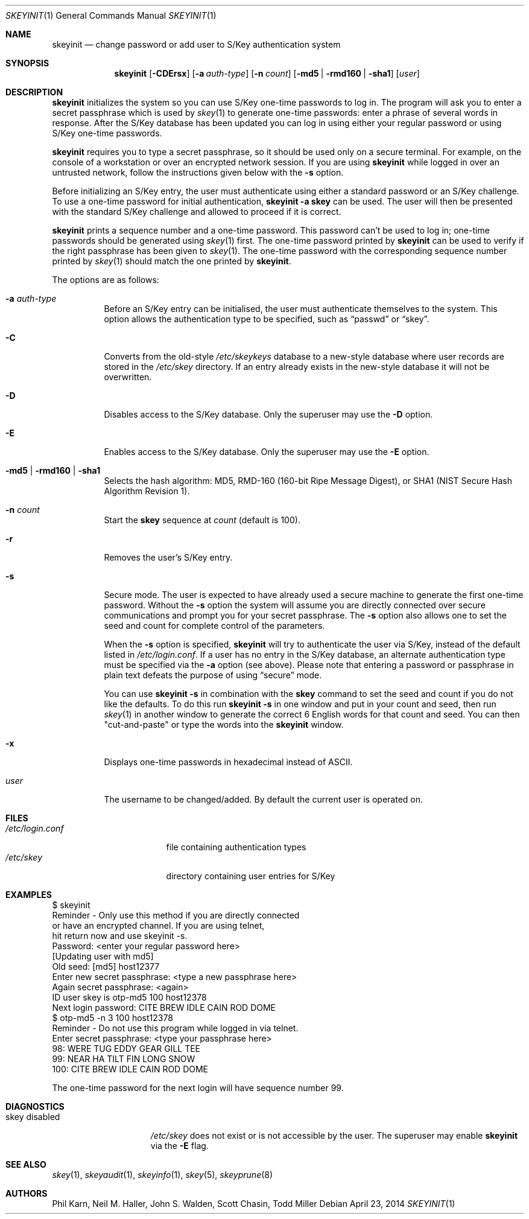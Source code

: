 .\"	$OpenBSD: skeyinit.1,v 1.38 2014/04/23 18:24:23 ajacoutot Exp $
.\"	$NetBSD: skeyinit.1,v 1.4 1995/07/07 22:24:09 jtc Exp $
.\"	@(#)skeyinit.1	1.1 	10/28/93
.\"
.Dd $Mdocdate: April 23 2014 $
.Dt SKEYINIT 1
.Os
.Sh NAME
.Nm skeyinit
.Nd change password or add user to S/Key authentication system
.Sh SYNOPSIS
.Nm skeyinit
.Bk -words
.Op Fl CDErsx
.Op Fl a Ar auth-type
.Op Fl n Ar count
.Op Fl md5 | rmd160 | sha1
.Op Ar user
.Ek
.Sh DESCRIPTION
.Nm
initializes the system so you can use S/Key one-time passwords to log in.
The program will ask you to enter a secret passphrase which is used by
.Xr skey 1
to generate one-time passwords:
enter a phrase of several words in response.
After the S/Key database
has been updated you can log in using either your regular password
or using S/Key one-time passwords.
.Pp
.Nm
requires you to type a secret passphrase, so it should be used
only on a secure terminal.
For example, on the console of a
workstation or over an encrypted network session.
If you are using
.Nm
while logged in over an untrusted network, follow the instructions
given below with the
.Fl s
option.
.Pp
Before initializing an S/Key entry, the user must authenticate
using either a standard password or an S/Key challenge.
To use a one-time password for initial authentication,
.Ic skeyinit -a skey
can be used.
The user will then be presented with the standard
S/Key challenge and allowed to proceed if it is correct.
.Pp
.Nm
prints a sequence number and a one-time password.
This password can't be used to log in; one-time passwords should be
generated using
.Xr skey 1
first.
The one-time password printed by
.Nm
can be used to verify if the right passphrase has been given to
.Xr skey 1 .
The one-time password with the corresponding sequence number printed by
.Xr skey 1
should match the one printed by
.Nm .
.Pp
The options are as follows:
.Bl -tag -width Ds
.It Fl a Ar auth-type
Before an S/Key entry can be initialised,
the user must authenticate themselves to the system.
This option allows the authentication type to be specified, such as
.Dq passwd
or
.Dq skey .
.It Fl C
Converts from the old-style
.Pa /etc/skeykeys
database to a new-style database where user records are stored in the
.Pa /etc/skey
directory.
If an entry already exists in the new-style database it will not
be overwritten.
.It Fl D
Disables access to the S/Key database.
Only the superuser may use the
.Fl D
option.
.It Fl E
Enables access to the S/Key database.
Only the superuser may use the
.Fl E
option.
.It Fl md5 | rmd160 | sha1
Selects the hash algorithm:
MD5, RMD-160 (160-bit Ripe Message Digest),
or SHA1 (NIST Secure Hash Algorithm Revision 1).
.It Fl n Ar count
Start the
.Nm skey
sequence at
.Ar count
(default is 100).
.It Fl r
Removes the user's S/Key entry.
.It Fl s
Secure mode.
The user is expected to have already used a secure
machine to generate the first one-time password.
Without the
.Fl s
option the system will assume you are directly connected over secure
communications and prompt you for your secret passphrase.
The
.Fl s
option also allows one to set the seed and count for complete
control of the parameters.
.Pp
When the
.Fl s
option is specified,
.Nm
will try to authenticate the user via S/Key, instead of the default listed in
.Pa /etc/login.conf .
If a user has no entry in the S/Key database, an alternate authentication
type must be specified via the
.Fl a
option
(see above).
Please note that entering a password or passphrase in plain text
defeats the purpose of using
.Dq secure
mode.
.Pp
You can use
.Ic skeyinit -s
in combination with the
.Nm skey
command to set the seed and count if you do not like the defaults.
To do this run
.Ic skeyinit -s
in one window and put in your count and seed, then run
.Xr skey 1
in another window to generate the correct 6 English words for that
count and seed.
You can then "cut-and-paste" or type the words into the
.Nm
window.
.It Fl x
Displays one-time passwords in hexadecimal instead of ASCII.
.It Ar user
The username to be changed/added.
By default the current user is operated on.
.El
.Sh FILES
.Bl -tag -width /etc/login.conf -compact
.It Pa /etc/login.conf
file containing authentication types
.It Pa /etc/skey
directory containing user entries for S/Key
.El
.Sh EXAMPLES
.Bd -literal
$ skeyinit
Reminder - Only use this method if you are directly connected
           or have an encrypted channel.  If you are using telnet,
           hit return now and use skeyinit -s.
Password: \*(Ltenter your regular password here\*(Gt
[Updating user with md5]
Old seed: [md5] host12377
Enter new secret passphrase: \*(Lttype a new passphrase here\*(Gt
Again secret passphrase: \*(Ltagain\*(Gt
ID user skey is otp-md5 100 host12378
Next login password: CITE BREW IDLE CAIN ROD DOME
$ otp-md5 -n 3 100 host12378
Reminder - Do not use this program while logged in via telnet.
Enter secret passphrase: \*(Lttype your passphrase here\*(Gt
98: WERE TUG EDDY GEAR GILL TEE
99: NEAR HA TILT FIN LONG SNOW
100: CITE BREW IDLE CAIN ROD DOME
.Ed
.Pp
The one-time password for the next login will have sequence number 99.
.Sh DIAGNOSTICS
.Bl -tag -compact -width "skey disabled"
.It "skey disabled"
.Pa /etc/skey
does not exist or is not accessible by the user.
The superuser may enable
.Nm
via the
.Fl E
flag.
.El
.Sh SEE ALSO
.Xr skey 1 ,
.Xr skeyaudit 1 ,
.Xr skeyinfo 1 ,
.Xr skey 5 ,
.Xr skeyprune 8
.Sh AUTHORS
Phil Karn, Neil M. Haller, John S. Walden, Scott Chasin, Todd Miller

